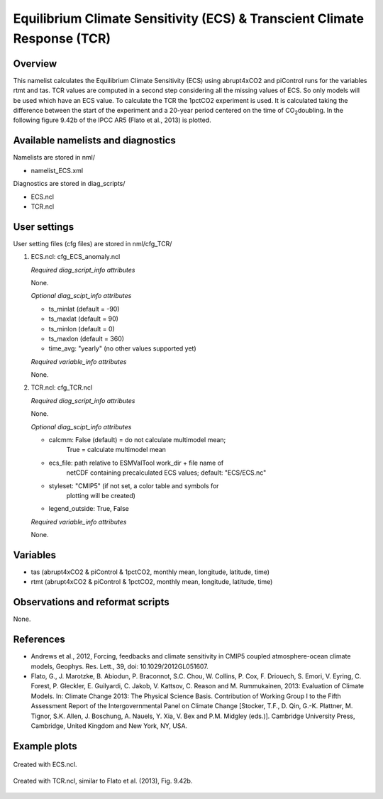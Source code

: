 Equilibrium Climate Sensitivity (ECS) & Transcient Climate Response (TCR)
=========================================================================

Overview
--------

This namelist calculates the Equilibrium Climate Sensitivity (ECS) using
abrupt4xCO2 and piControl runs for the variables rtmt and tas. TCR values are computed in a second step considering all the missing values of ECS. So only models will be used which have an ECS value. To calculate the TCR the 1pctCO2 experiment is used. It is calculated taking the difference between the start of the experiment and a 20-year period centered on the time of CO\ :sub:`2`\ doubling.
In the following figure 9.42b of the IPCC AR5 (Flato et al., 2013) is plotted.

Available namelists and diagnostics
-----------------------------------

Namelists are stored in nml/

* namelist_ECS.xml

Diagnostics are stored in diag_scripts/

* ECS.ncl
* TCR.ncl

User settings
-------------

User setting files (cfg files) are stored in nml/cfg_TCR/

#. ECS.ncl: cfg_ECS_anomaly.ncl

   *Required diag_script_info attributes*

   None.

   *Optional diag_scipt_info attributes*

   * ts_minlat (default = -90)
   * ts_maxlat (default = 90)
   * ts_minlon (default = 0)
   * ts_maxlon (default = 360)
   * time_avg: "yearly" (no other values supported yet)

   *Required variable_info attributes*

   None.

#. TCR.ncl: cfg_TCR.ncl

   *Required diag_script_info attributes*

   None.

   *Optional diag_scipt_info attributes*

   * calcmm:     False (default) = do not calculate multimodel mean;
                 True = calculate multimodel mean
   * ecs_file:   path relative to ESMValTool work_dir + file name of
                 netCDF containing precalculated ECS values;
                 default: "ECS/ECS.nc"
   * styleset:   "CMIP5" (if not set, a color table and symbols for
                 plotting will be created)
   * legend_outside: True, False

   *Required variable_info attributes*

   None.


Variables
---------

* tas (abrupt4xCO2 & piControl & 1pctCO2, monthly mean, longitude, latitude, time)
* rtmt (abrupt4xCO2 & piControl & 1pctCO2, monthly mean, longitude, latitude, time)


Observations and reformat scripts
---------------------------------

None.


References
----------

* Andrews et al., 2012, Forcing, feedbacks and climate sensitivity in CMIP5 coupled atmosphere-ocean climate models, Geophys. Res. Lett., 39, doi: 10.1029/2012GL051607.

* Flato, G., J. Marotzke, B. Abiodun, P. Braconnot, S.C. Chou, W. Collins, P. Cox, F. Driouech, S. Emori, V. Eyring, C. Forest, P. Gleckler, E. Guilyardi, C. Jakob, V. Kattsov, C. Reason and M. Rummukainen, 2013: Evaluation of Climate Models. In: Climate Change 2013: The Physical Science Basis. Contribution of Working Group I to the Fifth Assessment Report of the Intergovernmental Panel on Climate Change [Stocker, T.F., D. Qin, G.-K. Plattner, M. Tignor, S.K. Allen, J. Boschung, A. Nauels, Y. Xia, V. Bex and P.M. Midgley (eds.)]. Cambridge University Press, Cambridge, United Kingdom and New York, NY, USA.


Example plots
-------------

.. _fig_ecs:
.. figure::  ../../source/namelists/figures/ecs_tcr/ECS.png
   :width: 40%
   :align:   center

   Created with ECS.ncl.

.. _fig_tcr:
.. figure::  ../../source/namelists/figures/ecs_tcr/TCR.png
   :width: 50%
   :align:   center

   Created with TCR.ncl, similar to Flato et al. (2013), Fig. 9.42b.

